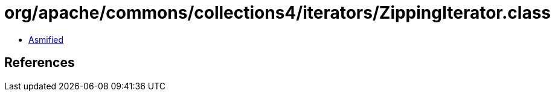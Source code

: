 = org/apache/commons/collections4/iterators/ZippingIterator.class

 - link:ZippingIterator-asmified.java[Asmified]

== References


